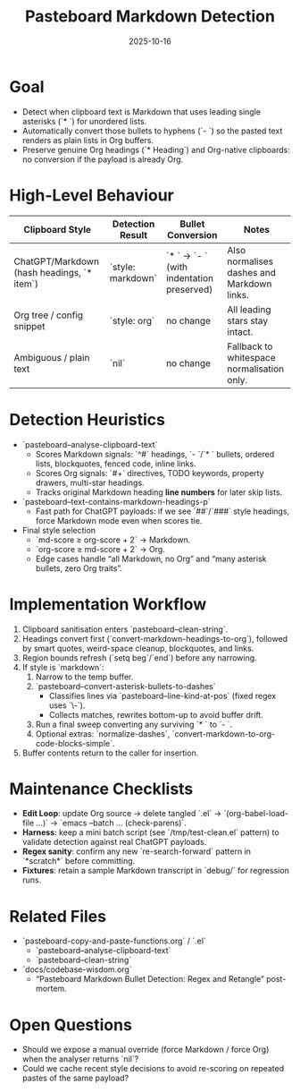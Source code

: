#+TITLE: Pasteboard Markdown Detection
#+DATE: 2025-10-16
#+DESCRIPTION: Desired behaviour, detection heuristics, and implementation notes for converting Markdown bullets during adaptive paste.

* Goal
- Detect when clipboard text is Markdown that uses leading single asterisks (`* `) for unordered lists.
- Automatically convert those bullets to hyphens (`- `) so the pasted text renders as plain lists in Org buffers.
- Preserve genuine Org headings (`* Heading`) and Org-native clipboards: no conversion if the payload is already Org.

* High-Level Behaviour
| Clipboard Style | Detection Result | Bullet Conversion | Notes |
|-----------------+------------------+-------------------+-------|
| ChatGPT/Markdown (hash headings, `* item`) | `style: markdown` | `* ` → `- ` (with indentation preserved) | Also normalises dashes and Markdown links. |
| Org tree / config snippet | `style: org` | no change | All leading stars stay intact. |
| Ambiguous / plain text | `nil` | no change | Fallback to whitespace normalisation only. |

* Detection Heuristics
- `pasteboard--analyse-clipboard-text`
  - Scores Markdown signals: `^#` headings, `- `/`* ` bullets, ordered lists, blockquotes, fenced code, inline links.
  - Scores Org signals: `#+` directives, TODO keywords, property drawers, multi-star headings.
  - Tracks original Markdown heading *line numbers* for later skip lists.
- `pasteboard--text-contains-markdown-headings-p`
  - Fast path for ChatGPT payloads: if we see `##`/`###` style headings, force Markdown mode even when scores tie.
- Final style selection
  - `md-score ≥ org-score + 2` → Markdown.
  - `org-score ≥ md-score + 2` → Org.
  - Edge cases handle “all Markdown, no Org” and “many asterisk bullets, zero Org traits”.

* Implementation Workflow
1. Clipboard sanitisation enters `pasteboard--clean-string`.
2. Headings convert first (`convert-markdown-headings-to-org`), followed by smart quotes, weird-space cleanup, blockquotes, and links.
3. Region bounds refresh (`setq beg`/`end`) before any narrowing.
4. If style is `markdown`:
   1. Narrow to the temp buffer.
   2. `pasteboard--convert-asterisk-bullets-to-dashes`
      - Classifies lines via `pasteboard--line-kind-at-pos` (fixed regex uses `\\s-`).
      - Collects matches, rewrites bottom-up to avoid buffer drift.
   3. Run a final sweep converting any surviving `* ` to `- `.
   4. Optional extras: `normalize-dashes`, `convert-markdown-to-org-code-blocks-simple`.
5. Buffer contents return to the caller for insertion.

* Maintenance Checklists
- **Edit Loop**: update Org source → delete tangled `.el` → `(org-babel-load-file ...)` → `emacs --batch … (check-parens)`.
- **Harness**: keep a mini batch script (see `/tmp/test-clean.el` pattern) to validate detection against real ChatGPT payloads.
- **Regex sanity**: confirm any new `re-search-forward` pattern in `*scratch*` before committing.
- **Fixtures**: retain a sample Markdown transcript in `debug/` for regression runs.

* Related Files
- `pasteboard-copy-and-paste-functions.org` / `.el`
  - `pasteboard--analyse-clipboard-text`
  - `pasteboard--clean-string`
- `docs/codebase-wisdom.org`
  - “Pasteboard Markdown Bullet Detection: Regex and Retangle” post-mortem.

* Open Questions
- Should we expose a manual override (force Markdown / force Org) when the analyser returns `nil`?
- Could we cache recent style decisions to avoid re-scoring on repeated pastes of the same payload?

